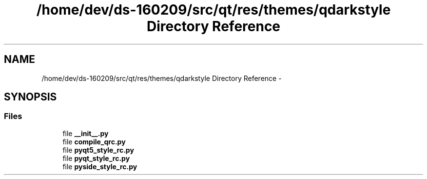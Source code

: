 .TH "/home/dev/ds-160209/src/qt/res/themes/qdarkstyle Directory Reference" 3 "Wed Feb 10 2016" "Version 1.0.0.0" "darksilk" \" -*- nroff -*-
.ad l
.nh
.SH NAME
/home/dev/ds-160209/src/qt/res/themes/qdarkstyle Directory Reference \- 
.SH SYNOPSIS
.br
.PP
.SS "Files"

.in +1c
.ti -1c
.RI "file \fB__init__\&.py\fP"
.br
.ti -1c
.RI "file \fBcompile_qrc\&.py\fP"
.br
.ti -1c
.RI "file \fBpyqt5_style_rc\&.py\fP"
.br
.ti -1c
.RI "file \fBpyqt_style_rc\&.py\fP"
.br
.ti -1c
.RI "file \fBpyside_style_rc\&.py\fP"
.br
.in -1c
